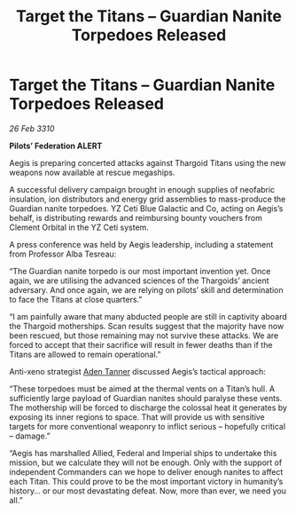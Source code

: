 :PROPERTIES:
:ID:       1be79d1f-8e40-48e3-9b18-61587d154672
:END:
#+title: Target the Titans – Guardian Nanite Torpedoes Released
#+filetags: :Thargoid:galnet:

* Target the Titans – Guardian Nanite Torpedoes Released

/26 Feb 3310/

*Pilots’ Federation ALERT* 

Aegis is preparing concerted attacks against Thargoid Titans using the new weapons now available at rescue megaships. 

A successful delivery campaign brought in enough supplies of neofabric insulation, ion distributors and energy grid assemblies to mass-produce the Guardian nanite torpedoes. YZ Ceti Blue Galactic and Co, acting on Aegis’s behalf, is distributing rewards and reimbursing bounty vouchers from Clement Orbital in the YZ Ceti system. 

A press conference was held by Aegis leadership, including a statement from Professor Alba Tesreau: 

“The Guardian nanite torpedo is our most important invention yet. Once again, we are utilising the advanced sciences of the Thargoids’ ancient adversary. And once again, we are relying on pilots’ skill and determination to face the Titans at close quarters.” 

“I am painfully aware that many abducted people are still in captivity aboard the Thargoid motherships. Scan results suggest that the majority have now been rescued, but those remaining may not survive these attacks. We are forced to accept that their sacrifice will result in fewer deaths than if the Titans are allowed to remain operational.” 

Anti-xeno strategist [[id:7bca1ccd-649e-438a-ae56-fb8ca34e6440][Aden Tanner]] discussed Aegis’s tactical approach: 

“These torpedoes must be aimed at the thermal vents on a Titan’s hull. A sufficiently large payload of Guardian nanites should paralyse these vents. The mothership will be forced to discharge the colossal heat it generates by exposing its inner regions to space. That will provide us with sensitive targets for more conventional weaponry to inflict serious – hopefully critical – damage.” 

“Aegis has marshalled Allied, Federal and Imperial ships to undertake this mission, but we calculate they will not be enough. Only with the support of independent Commanders can we hope to deliver enough nanites to affect each Titan. This could prove to be the most important victory in humanity’s history… or our most devastating defeat. Now, more than ever, we need you all.”

